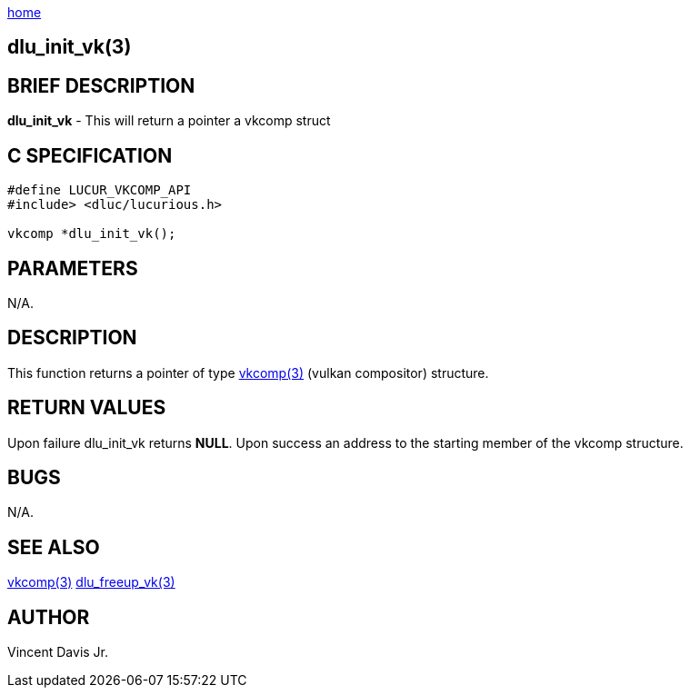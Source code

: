 :stylesheet: rubygems.css
:stylesheet: asciidoctor.css
:stylesheet: asciidoctor.min.css

link:index.html[home]

== dlu_init_vk(3)

== BRIEF DESCRIPTION

*dlu_init_vk* - This will return a pointer a vkcomp struct

== C SPECIFICATION

[source,c]
----
#define LUCUR_VKCOMP_API
#include> <dluc/lucurious.h>

vkcomp *dlu_init_vk();
----

== PARAMETERS

N/A.

== DESCRIPTION

This function returns a pointer of type link:vkcomp.html[vkcomp(3)] (vulkan compositor) structure.

== RETURN VALUES

Upon failure dlu_init_vk returns *NULL*. Upon success an address to the starting member of the vkcomp structure.

== BUGS

N/A.

== SEE ALSO

link:vkcomp.html[vkcomp(3)]
link:dlu_freeup_vk.html[dlu_freeup_vk(3)]

== AUTHOR

Vincent Davis Jr.